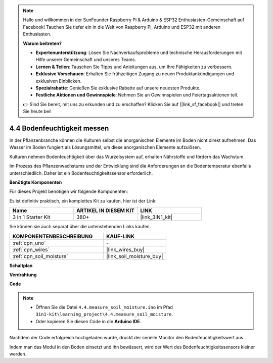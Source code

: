 .. note::

    Hallo und willkommen in der SunFounder Raspberry Pi & Arduino & ESP32 Enthusiasten-Gemeinschaft auf Facebook! Tauchen Sie tiefer ein in die Welt von Raspberry Pi, Arduino und ESP32 mit anderen Enthusiasten.

    **Warum beitreten?**

    - **Expertenunterstützung**: Lösen Sie Nachverkaufsprobleme und technische Herausforderungen mit Hilfe unserer Gemeinschaft und unseres Teams.
    - **Lernen & Teilen**: Tauschen Sie Tipps und Anleitungen aus, um Ihre Fähigkeiten zu verbessern.
    - **Exklusive Vorschauen**: Erhalten Sie frühzeitigen Zugang zu neuen Produktankündigungen und exklusiven Einblicken.
    - **Spezialrabatte**: Genießen Sie exklusive Rabatte auf unsere neuesten Produkte.
    - **Festliche Aktionen und Gewinnspiele**: Nehmen Sie an Gewinnspielen und Feiertagsaktionen teil.

    👉 Sind Sie bereit, mit uns zu erkunden und zu erschaffen? Klicken Sie auf [|link_sf_facebook|] und treten Sie heute bei!

.. _ar_moisture:

4.4 Bodenfeuchtigkeit messen
==============================

In der Pflanzenbranche können die Kulturen selbst die anorganischen Elemente im Boden nicht direkt aufnehmen.
Das Wasser im Boden fungiert als Lösungsmittel, um diese anorganischen Elemente aufzulösen.

Kulturen nehmen Bodenfeuchtigkeit über das Wurzelsystem auf, erhalten Nährstoffe und fördern das Wachstum.

Im Prozess des Pflanzenwachstums und der Entwicklung sind die Anforderungen an die Bodentemperatur ebenfalls unterschiedlich.
Daher ist ein Bodenfeuchtigkeitssensor erforderlich.

**Benötigte Komponenten**

Für dieses Projekt benötigen wir folgende Komponenten:

Es ist definitiv praktisch, ein komplettes Kit zu kaufen, hier ist der Link:

.. list-table::
    :widths: 20 20 20
    :header-rows: 1

    *   - Name	
        - ARTIKEL IN DIESEM KIT
        - LINK
    *   - 3 in 1 Starter Kit
        - 380+
        - |link_3IN1_kit|

Sie können sie auch separat über die untenstehenden Links kaufen.

.. list-table::
    :widths: 30 20
    :header-rows: 1

    *   - KOMPONENTENBESCHREIBUNG
        - KAUF-LINK

    *   - :ref:`cpn_uno`
        - \-
    *   - :ref:`cpn_wires`
        - |link_wires_buy|
    *   - :ref:`cpn_soil_moisture`
        - |link_soil_moisture_buy|

**Schaltplan**

.. image:: img/circuit_5.4_soil.png

**Verdrahtung**

.. image:: img/4.4_measure_the_moisture_bb.png
    :width: 800
    :align: center

**Code**

.. note::

    * Öffnen Sie die Datei ``4.4.measure_soil_moisture.ino`` im Pfad ``3in1-kit\learning_project\4.4.measure_soil_moisture``.
    * Oder kopieren Sie diesen Code in die **Arduino IDE**.
    
    

.. raw:: html

    <iframe src=https://create.arduino.cc/editor/sunfounder01/b6f7e756-0f14-4117-9bb2-ee5083b6445f/preview?embed style="height:510px;width:100%;margin:10px 0" frameborder=0></iframe>
    
Nachdem der Code erfolgreich hochgeladen wurde, druckt der serielle Monitor den Bodenfeuchtigkeitswert aus.

Indem man das Modul in den Boden einsetzt und ihn bewässert, wird der Wert des Bodenfeuchtigkeitssensors kleiner werden.

